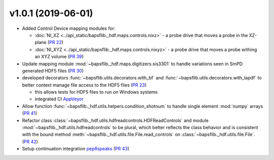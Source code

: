 v1.0.1 (2019-06-01)
===================

* Added Control Device mapping modules for:

  * :doc:`NI_XZ <../api_static/bapsflib._hdf.maps.controls.nixz>` - a probe drive that
    moves a probe in the XZ-plane
    (`PR 22 <https://github.com/BaPSF/bapsflib/pull/22>`_)
  * :doc:`NI_XYZ <../api_static/bapsflib._hdf.maps.controls.nixyz>` - a probe drive
    that moves a probe withing an XYZ volume
    (`PR 39 <https://github.com/BaPSF/bapsflib/pull/39>`_)

* Update mapping module :mod:`~bapsflib._hdf.maps.digitizers.sis3301` to
  handle variations seen in SmPD generated HDF5 files
  (`PR 30 <https://github.com/BaPSF/bapsflib/pull/30>`_)

* developed decorators :func:`~bapsflib.utils.decorators.with_bf` and
  :func:`~bapsflib.utils.decorators.with_lapdf` to better context manage file
  access to the HDF5 files
  (`PR 23 <https://github.com/BaPSF/bapsflib/pull/23>`_)

  * this allows tests for HDF5 files to run on Windows systems
  * integrated CI `AppVeyor <https://www.appveyor.com/>`_

* Allow function :func:`~bapsflib._hdf.utils.helpers.condition_shotnum` to
  handle single element :mod:`numpy` arrays
  (`PR 41 <https://github.com/BaPSF/bapsflib/pull/41>`_)

* Refactor class
  :class:`~bapsflib._hdf.utils.hdfreadcontrols.HDFReadControls` and module
  :mod:`~bapsflib._hdf.utils.hdfreadcontrols` to be plural, which better
  reflects the class behavior and is consistent with the bound method
  :meth:`~bapsflib._hdf.utils.file.File.read_controls` on
  :class:`~bapsflib._hdf.utils.file.File`.
  (`PR 42 <https://github.com/BaPSF/bapsflib/pull/42>`_)

* Setup continuation integration `pep8speaks <https://pep8speaks.com/>`_
  (`PR 43 <https://github.com/BaPSF/bapsflib/pull/43>`_)
